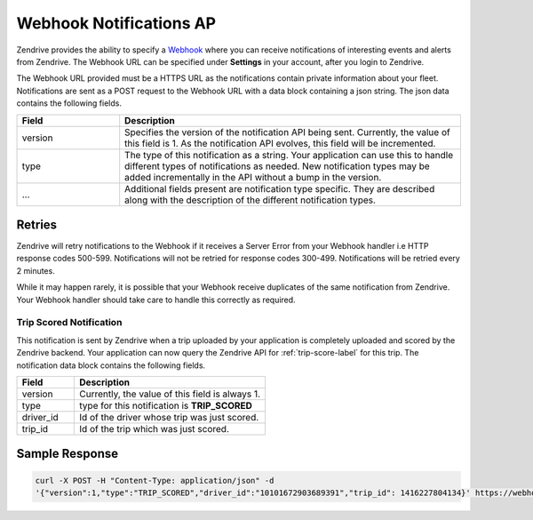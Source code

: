 Webhook Notifications AP
-------------------------

Zendrive provides the ability to specify a `Webhook <http://en.wikipedia.org/wiki/Webhook>`_ where you can receive notifications of interesting events and alerts from Zendrive. The Webhook URL can be specified under **Settings** in your account, after you login to Zendrive.

The Webhook URL provided must be a HTTPS URL as the notifications contain private information about your fleet. Notifications are sent as a POST request to the Webhook URL with a data block containing a json string. The json data contains the following fields.

.. csv-table::
    :header: "Field", "Description"
    :widths: 15, 50

    "version", "Specifies the version of the notification API being sent. Currently, the value of this field is 1. As the notification API evolves, this field will be incremented."
    "type", "The type of this notification as a string. Your application can use this to handle different types of notifications as needed. New notification types may be added incrementally in the API without a bump in the version."
    "...", "Additional fields present are notification type specific. They are described along with the description of the different notification types."


Retries
"""""""
Zendrive will retry notifications to the Webhook if it receives a Server Error from your Webhook handler i.e HTTP response codes 500-599. Notifications will not be retried for response codes 300-499. Notifications will be retried every 2 minutes.

While it may happen rarely, it is possible that your Webhook receive duplicates of the same notification from Zendrive. Your Webhook handler should take care to handle this correctly as required.

Trip Scored Notification
^^^^^^^^^^^^^^^^^^^^^^^^

This notification is sent by Zendrive when a trip uploaded by your application is completely uploaded and scored by the Zendrive backend. Your application can now query the Zendrive API for :ref:`trip-score-label` for this trip. The notification data block contains the following fields.

.. csv-table::
    :header: "Field", "Description"
    :widths: 15, 50

    "version", "Currently, the value of this field is always 1."
    "type", "type for this notification is **TRIP_SCORED**"
    "driver_id", "Id of the driver whose trip was just scored."
    "trip_id", "Id of the trip which was just scored."

Sample Response
"""""""""""""""

.. sourcecode:: bash

   curl -X POST -H "Content-Type: application/json" -d
   '{"version":1,"type":"TRIP_SCORED","driver_id":"10101672903689391","trip_id": 1416227804134}' https://webhook'
